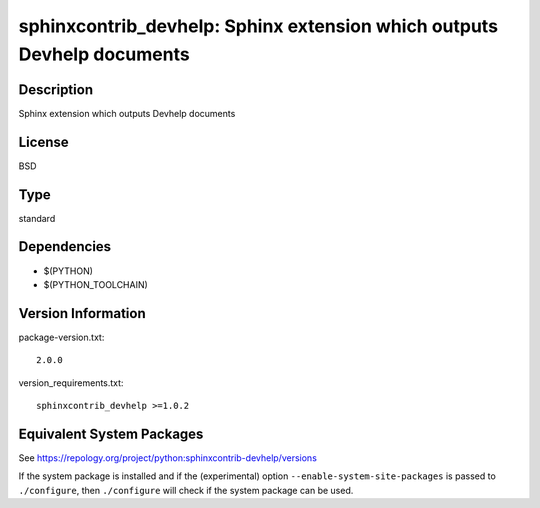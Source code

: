 .. _spkg_sphinxcontrib_devhelp:

sphinxcontrib_devhelp: Sphinx extension which outputs Devhelp documents
=====================================================================================

Description
-----------

Sphinx extension which outputs Devhelp documents

License
-------

BSD

Type
----

standard


Dependencies
------------

- $(PYTHON)
- $(PYTHON_TOOLCHAIN)

Version Information
-------------------

package-version.txt::

    2.0.0

version_requirements.txt::

    sphinxcontrib_devhelp >=1.0.2


Equivalent System Packages
--------------------------

.. tab:: Arch Linux

   .. CODE-BLOCK:: bash

       $ sudo pacman -S python-sphinxcontrib-devhelp 


.. tab:: conda-forge

   .. CODE-BLOCK:: bash

       $ conda install sphinxcontrib-devhelp 


.. tab:: Fedora/Redhat/CentOS

   .. CODE-BLOCK:: bash

       $ sudo dnf install python3-sphinxcontrib-devhelp 


.. tab:: FreeBSD

   .. CODE-BLOCK:: bash

       $ sudo pkg install textproc/py-sphinxcontrib-devhelp 


.. tab:: Gentoo Linux

   .. CODE-BLOCK:: bash

       $ sudo emerge dev-python/sphinxcontrib-devhelp 


.. tab:: MacPorts

   .. CODE-BLOCK:: bash

       $ sudo port install py-sphinxcontrib-devhelp 


.. tab:: openSUSE

   .. CODE-BLOCK:: bash

       $ sudo zypper install python3\$\{PYTHON_MINOR\}-sphinxcontrib-devhelp 


.. tab:: Void Linux

   .. CODE-BLOCK:: bash

       $ sudo xbps-install python3-sphinxcontrib-devhelp 



See https://repology.org/project/python:sphinxcontrib-devhelp/versions

If the system package is installed and if the (experimental) option
``--enable-system-site-packages`` is passed to ``./configure``, then ``./configure``
will check if the system package can be used.

